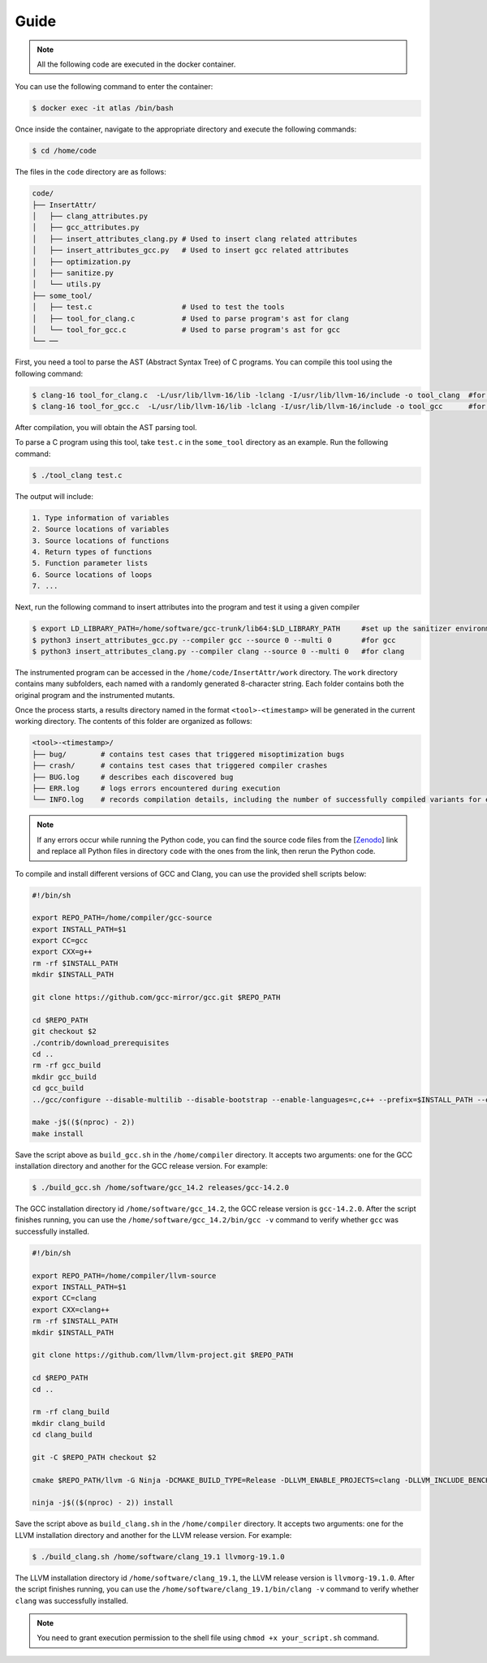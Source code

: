 Guide
==========

.. note::

   All the following code are executed in the docker container.

You can use the following command to enter the container:

.. code-block:: console

   $ docker exec -it atlas /bin/bash


Once inside the container, navigate to the appropriate directory and execute the following commands:


.. code-block:: console

   $ cd /home/code

The files in the ``code`` directory are as follows:

.. code-block:: text

    code/
    ├── InsertAttr/
    │   ├── clang_attributes.py
    │   ├── gcc_attributes.py
    │   ├── insert_attributes_clang.py # Used to insert clang related attributes
    │   ├── insert_attributes_gcc.py   # Used to insert gcc related attributes
    │   ├── optimization.py
    │   ├── sanitize.py
    │   └── utils.py
    ├── some_tool/
    │   ├── test.c                     # Used to test the tools
    │   ├── tool_for_clang.c           # Used to parse program's ast for clang
    │   └── tool_for_gcc.c             # Used to parse program's ast for gcc
    └── ──

First, you need a tool to parse the AST (Abstract Syntax Tree) of C programs. You can compile this tool using the following command:

.. code-block:: console

   $ clang-16 tool_for_clang.c  -L/usr/lib/llvm-16/lib -lclang -I/usr/lib/llvm-16/include -o tool_clang  #for clang
   $ clang-16 tool_for_gcc.c  -L/usr/lib/llvm-16/lib -lclang -I/usr/lib/llvm-16/include -o tool_gcc      #for gcc

After compilation, you will obtain the AST parsing tool.

To parse a C program using this tool, take ``test.c`` in the ``some_tool`` directory as an example. Run the following command:

.. code-block:: console

   $ ./tool_clang test.c

The output will include: 

.. code-block:: text
    
    1. Type information of variables
    2. Source locations of variables
    3. Source locations of functions
    4. Return types of functions
    5. Function parameter lists
    6. Source locations of loops
    7. ...

Next, run the following command to insert attributes into the program and test it using a given compiler

.. code-block:: console

   $ export LD_LIBRARY_PATH=/home/software/gcc-trunk/lib64:$LD_LIBRARY_PATH     #set up the sanitizer environment variables
   $ python3 insert_attributes_gcc.py --compiler gcc --source 0 --multi 0       #for gcc
   $ python3 insert_attributes_clang.py --compiler clang --source 0 --multi 0   #for clang

The instrumented program can be accessed in the ``/home/code/InsertAttr/work`` directory. The ``work`` directory contains many subfolders, each named with a randomly generated 8-character string. Each folder contains both the original program and the instrumented mutants.

Once the process starts, a results directory named in the format ``<tool>-<timestamp>`` will be generated in the current working directory. The contents of this folder are organized as follows:

.. code-block:: text

    <tool>-<timestamp>/
    ├── bug/        # contains test cases that triggered misoptimization bugs
    ├── crash/      # contains test cases that triggered compiler crashes
    ├── BUG.log     # describes each discovered bug
    ├── ERR.log     # logs errors encountered during execution
    └── INFO.log    # records compilation details, including the number of successfully compiled variants for each test case

.. note::

   If any errors occur while running the Python code, you can find the source code files from the [`Zenodo <https://doi.org/10.5281/zenodo.14645190>`_] link and replace all Python files in directory ``code`` with the ones from the link, then rerun the Python code.

To compile and install different versions of GCC and Clang, you can use the provided shell scripts below:

.. code-block:: bash

   #!/bin/sh

   export REPO_PATH=/home/compiler/gcc-source
   export INSTALL_PATH=$1
   export CC=gcc
   export CXX=g++
   rm -rf $INSTALL_PATH
   mkdir $INSTALL_PATH

   git clone https://github.com/gcc-mirror/gcc.git $REPO_PATH

   cd $REPO_PATH
   git checkout $2
   ./contrib/download_prerequisites
   cd ..
   rm -rf gcc_build
   mkdir gcc_build
   cd gcc_build
   ../gcc/configure --disable-multilib --disable-bootstrap --enable-languages=c,c++ --prefix=$INSTALL_PATH --enable-coverage --disable-werror --enable-checking=yes

   make -j$(($(nproc) - 2))
   make install

Save the script above as ``build_gcc.sh`` in the ``/home/compiler`` directory. It accepts two arguments: one for the GCC installation directory and another for the GCC release version. 
For example:

.. code-block:: console

   $ ./build_gcc.sh /home/software/gcc_14.2 releases/gcc-14.2.0

The GCC installation directory id ``/home/software/gcc_14.2``, the GCC release version is ``gcc-14.2.0``. After the script finishes running, you can use the ``/home/software/gcc_14.2/bin/gcc -v`` command to verify whether ``gcc`` was successfully installed.

.. code-block:: bash

   #!/bin/sh

   export REPO_PATH=/home/compiler/llvm-source
   export INSTALL_PATH=$1
   export CC=clang
   export CXX=clang++
   rm -rf $INSTALL_PATH
   mkdir $INSTALL_PATH

   git clone https://github.com/llvm/llvm-project.git $REPO_PATH

   cd $REPO_PATH
   cd ..

   rm -rf clang_build
   mkdir clang_build
   cd clang_build

   git -C $REPO_PATH checkout $2

   cmake $REPO_PATH/llvm -G Ninja -DCMAKE_BUILD_TYPE=Release -DLLVM_ENABLE_PROJECTS=clang -DLLVM_INCLUDE_BENCHMARKS=OFF -DLLVM_INCLUDE_TESTS=OFF -DLLVM_USE_NEWPM=ON -DLLVM_TARGETS_TO_BUILD=X86 -DCMAKE_INSTALL_PREFIX=$INSTALL_PATH -DLLVM_LINK_LLVM_DYLIB=ON -DLLVM_BUILD_LLVM_DYLIB=ON -DLLVM_BUILD_INSTRUMENTED_COVERAGE=ON

   ninja -j$(($(nproc) - 2)) install

Save the script above as ``build_clang.sh`` in the ``/home/compiler`` directory. It accepts two arguments: one for the LLVM installation directory and another for the LLVM release version. 
For example:

.. code-block:: console

   $ ./build_clang.sh /home/software/clang_19.1 llvmorg-19.1.0

The LLVM installation directory id ``/home/software/clang_19.1``, the LLVM release version is ``llvmorg-19.1.0``. After the script finishes running, you can use the ``/home/software/clang_19.1/bin/clang -v`` command to verify whether ``clang`` was successfully installed.

.. note::

   You need to grant execution permission to the shell file using ``chmod +x your_script.sh`` command.